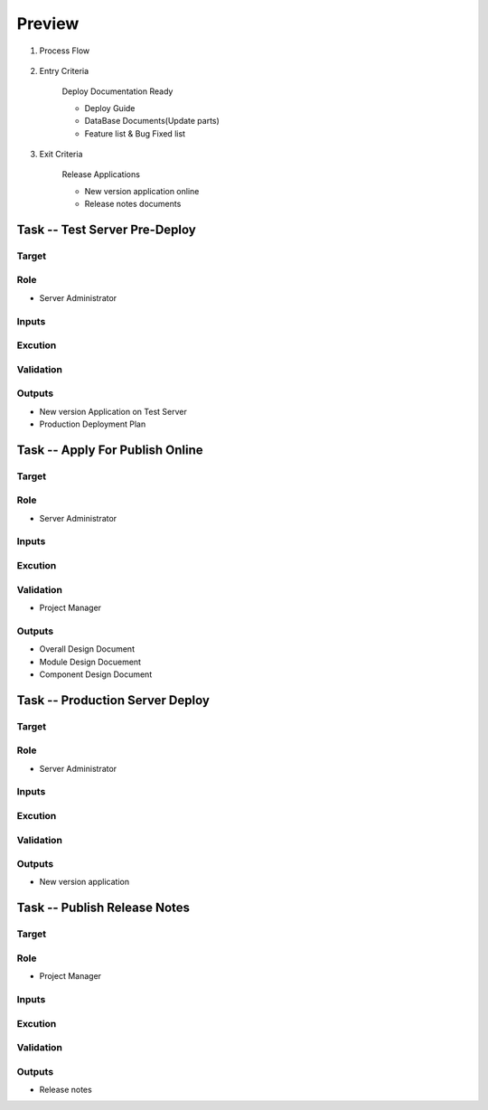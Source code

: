 .. 以两个点开始的内容是注释。不会出现编写的文档中。但是能体现文档书写者的思路。
.. 一般一个文件，内容，逻辑的分层，分到三级就可以， 最多四级. 也就是 
   H1. ########
   H2, ********
   H3, =========
   H4. ---------
   
Preview
###################################################

#. Process Flow

	.. image:: images/Preview_Process.png

#. Entry Criteria

	Deploy Documentation Ready

	* Deploy Guide
	* DataBase Documents(Update parts)
	* Feature list & Bug Fixed list 

#. Exit Criteria

	Release Applications

	* New version application online
	* Release notes documents

Task -- Test Server Pre-Deploy
********

Target
=========

Role
=========

* Server Administrator

Inputs
=========

Excution
=========

Validation
=========

Outputs
=========

* New version Application on Test Server

* Production Deployment Plan

Task -- Apply For Publish Online
********

Target
=========

Role
=========

* Server Administrator

Inputs
=========

Excution
=========

Validation
=========

* Project Manager

Outputs
=========

* Overall Design Document
* Module Design Docuement
* Component Design Document

Task -- Production Server Deploy
********

Target
=========

Role
=========

* Server Administrator

Inputs
=========

Excution
=========

Validation
=========

Outputs
=========

* New version application

Task -- Publish Release Notes
********

Target
=========

Role
=========

* Project Manager

Inputs
=========

Excution
=========

Validation
=========

Outputs
=========

* Release notes









